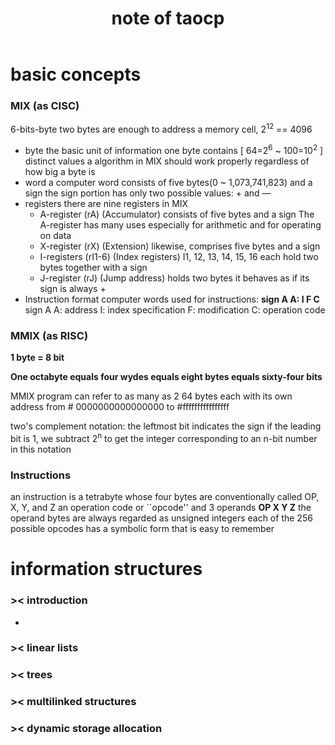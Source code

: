 #+TITLE:  note of taocp

* basic concepts

*** MIX (as CISC)

    6-bits-byte
    two bytes are enough to address a memory cell, 2^12 == 4096

    - byte
      the basic unit of information
      one byte contains [ 64=2^6 ~ 100=10^2 ] distinct values
      a algorithm in MIX should work properly regardless of how big a byte is
    - word
      a computer word consists of five bytes(0 ~ 1,073,741,823) and a sign
      the sign portion has only two possible values: + and —
    - registers
      there are nine registers in MIX
      * A-register (rA) (Accumulator)
        consists of five bytes and a sign
        The A-register has many uses
        especially for arithmetic and for operating on data
      * X-register (rX) (Extension)
        likewise, comprises five bytes and a sign
      * I-registers (rI1-6) (Index registers)
        I1, 12, 13, 14, 15, 16
        each hold two bytes together with a sign
      * J-register (rJ) (Jump address)
        holds two bytes
        it behaves as if its sign is always +
    - Instruction format
      computer words used for instructions:
      *sign A A: I F C*
      sign A A: address
      I: index specification
      F: modification
      C: operation code

*** MMIX (as RISC)

    *1 byte = 8 bit*

    *One octabyte equals four wydes equals eight bytes equals sixty-four bits*

    MMIX program can refer to as many as 2 64 bytes
    each with its own address from # 0000000000000000 to #ffffffffffffffff

    two's complement notation:
    the leftmost bit indicates the sign
    if the leading bit is 1, we subtract 2^n to get the integer
    corresponding to an n-bit number in this notation

*** Instructions

    an instruction is a tetrabyte
    whose four bytes are conventionally called OP, X, Y, and Z
    an operation code or ``opcode''
    and 3 operands
    *OP X Y Z*
    the operand bytes are always regarded as unsigned integers
    each of the 256 possible opcodes has a symbolic form that is easy to remember

* information structures

*** >< introduction

    -

*** >< linear lists

*** >< trees

*** >< multilinked structures

*** >< dynamic storage allocation
